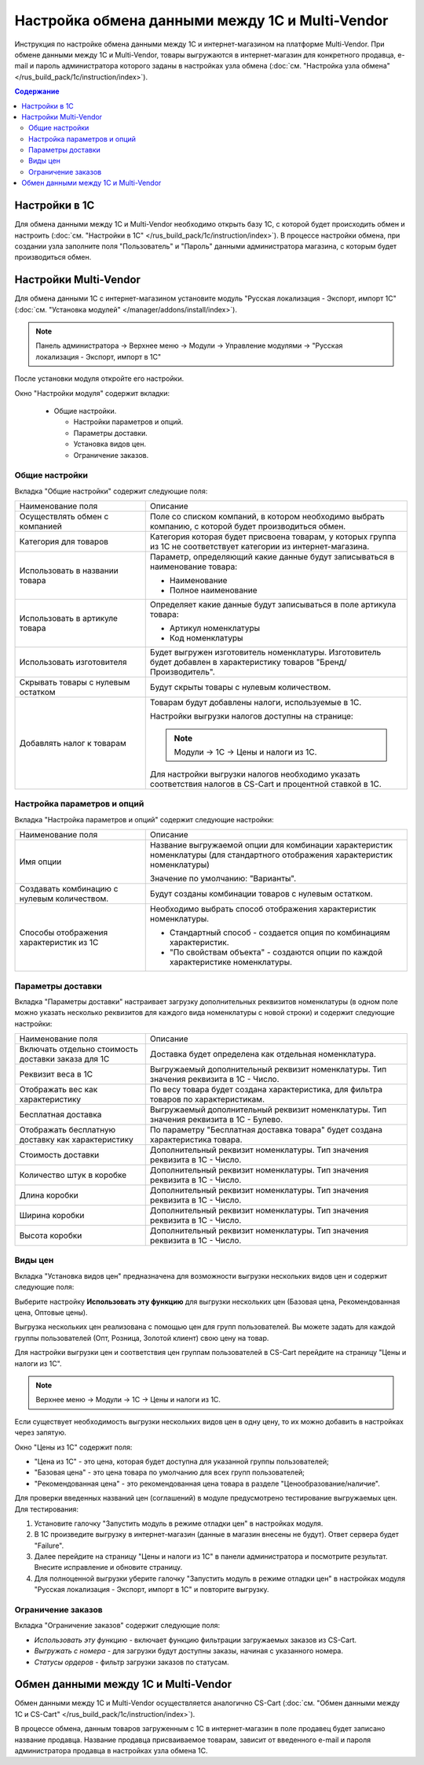 ************************************************
Настройка обмена данными между 1С и Multi-Vendor
************************************************

Инструкция по настройке обмена данными между 1С и интернет-магазином на платформе Multi-Vendor.
При обмене данными между 1С и Multi-Vendor, товары выгружаются в интернет-магазин для конкретного продавца, e-mail и пароль администратора которого заданы в настройках узла обмена (:doc:`см. "Настройка узла обмена" </rus_build_pack/1c/instruction/index>`).

.. contents:: Содержание
    :local: 
    :depth: 3


Настройки в 1С
--------------
Для обмена данными между 1С и Multi-Vendor необходимо открыть базу 1С, с которой будет происходить обмен и настроить (:doc:`см. "Настройки в 1С" </rus_build_pack/1c/instruction/index>`).
В процессе настройки обмена, при создании узла заполните поля "Пользователь" и "Пароль" данными администратора магазина, с которым будет производиться обмен.

.. fancybox:: img/image_001.png
   :alt: Обмен данными 1C и Multi-Vendor
   
Настройки Multi-Vendor
----------------------
Для обмена данными 1С с интернет-магазином установите модуль "Русская локализация - Экспорт, импорт 1С" (:doc:`см. "Установка модулей" </manager/addons/install/index>`).

.. note::

    Панель администратора → Верхнее меню → Модули → Управление модулями → "Русская локализация - Экспорт, импорт в 1С"
	
.. fancybox:: img/image_002.png
   :alt: Обмен данными 1C и Multi-Vendor

После установки модуля откройте его настройки.

Окно "Настройки модуля" содержит вкладки:

    *   Общие настройки.

	*   Настройки параметров и опций.

	*   Параметры доставки.

	*   Установка видов цен.

	*   Ограничение заказов.
	
.. fancybox:: img/M_image_003.PNG
   :alt: Обмен данными 1C и Multi-Vendor

Общие настройки
===============
Вкладка "Общие настройки" содержит следующие поля:

.. fancybox:: img/M_image_004.PNG
   :alt: Обмен данными 1C и Multi-Vendor

.. list-table::
    :widths: 15 30

    *   -   Наименование поля

        -   Описание
	
    *   -   Осуществлять обмен с компанией

        -   Поле со списком компаний, в котором необходимо выбрать компанию, с которой будет производиться обмен.
	
    *   -   Категория для товаров

        -   Категория которая будет присвоена товарам, у которых группа из 1С не соответствует категории из интернет-магазина.

    *   -   Использовать в названии товара

        -   Параметр, определяющий какие данные будут записываться в наименование товара:

            *   Наименование

            *   Полное наименование

    *   -   Использовать в артикуле товара

        -   Определяет какие данные будут записываться в поле артикула товара:

            *   Артикул номенклатуры

            *   Код номенклатуры

    *   -   Использовать изготовителя

        -   Будет выгружен изготовитель номенклатуры. Изготовитель будет добавлен в характеристику товаров "Бренд/Производитель".

    *   -   Скрывать товары с нулевым остатком

        -   Будут скрыты товары с нулевым количеством.

    *   -   Добавлять налог к товарам

        -   Товарам будут добавлены налоги, используемые в 1С.

            Настройки выгрузки налогов доступны на странице:

            .. note::

                Модули → 1С → Цены и налоги из 1С.

            .. fancybox:: img/image_005.png
                :alt: Обмен данными 1C и Multi-Vendor

            Для настройки выгрузки налогов необходимо указать соответствия налогов в CS-Cart и процентной ставкой в 1С.

Настройка параметров и опций
============================
        
Вкладка "Настройка параметров и опций" содержит следующие настройки:

.. fancybox:: img/image_006.png
   :alt: Обмен данными 1C и Multi-Vendor

.. list-table::
    :widths: 15 30

    *   -   Наименование поля

        -   Описание

    *   -   Имя опции

        -   Название выгружаемой опции для комбинации характеристик номенклатуры (для стандартного отображения характеристик номенклатуры)

            Значение по умолчанию: "Варианты".

    *   -   Создавать комбинацию с нулевым количеством.

        -   Будут созданы комбинации товаров с нулевым остатком.

    *   -   Способы отображения характеристик из 1С

        -   Необходимо выбрать способ отображения характеристик номенклатуры. 

            *   Стандартный способ - создается опция по комбинациям характеристик. 

            *   "По свойствам объекта" - создаются опции по каждой характеристике номенклатуры.

Параметры доставки
==================
    
Вкладка "Параметры доставки" настраивает загрузку дополнительных реквизитов номенклатуры (в одном поле можно указать несколько реквизитов для каждого вида номенклатуры с новой строки) и содержит следующие настройки:
    
.. fancybox:: img/image_007.png
   :alt: Обмен данными 1C и Multi-Vendor

.. list-table::
    :widths: 15 30

    *   -   Наименование поля

        -   Описание

    *   -   Включать отдельно стоимость доставки заказа для 1С

        -   Доставка будет определена как отдельная номенклатура.

    *   -   Реквизит веса в 1С

        -   Выгружаемый дополнительный реквизит номенклатуры. Тип значения реквизита в 1С - Число.

    *   -   Отображать вес как характеристику

        -   По весу товара будет создана характеристика, для фильтра товаров по характеристикам.

    *   -   Бесплатная доставка

        -   Выгружаемый дополнительный реквизит номенклатуры. Тип значения реквизита в 1С - Булево.

    *   -   Отображать бесплатную доставку как характеристику

        -   По параметру "Бесплатная доставка товара" будет создана характеристика товара.

    *   -   Стоимость доставки

        -   Дополнительный реквизит номенклатуры. Тип значения реквизита в 1С - Число.

    *   -   Количество штук в коробке

        -   Дополнительный реквизит номенклатуры. Тип значения реквизита в 1С - Число.

    *   -   Длина коробки

        -   Дополнительный реквизит номенклатуры. Тип значения реквизита в 1С - Число.

    *   -   Ширина коробки

        -   Дополнительный реквизит номенклатуры. Тип значения реквизита в 1С - Число.

    *   -   Высота коробки

        -   Дополнительный реквизит номенклатуры. Тип значения реквизита в 1С - Число.


Виды цен
========
        
Вкладка "Установка видов цен" предназначена для возможности выгрузки нескольких видов цен и содержит следующие поля:

.. fancybox:: img/image_008.png
   :alt: Обмен данными 1C и Multi-Vendor

   
Выберите настройку **Использовать эту функцию** для выгрузки нескольких цен (Базовая цена, Рекомендованная цена, Оптовые цены). 

Выгрузка нескольких цен реализована с помощью цен для групп пользователей. Вы можете задать для каждой группы пользователей (Опт, Розница, Золотой клиент) свою цену на товар.

Для настройки выгрузки цен и соответствия цен группам пользователей в CS-Cart перейдите на страницу "Цены и налоги из 1С".

.. note::

    Верхнее меню → Модули → 1С → Цены и налоги из 1С.

Если существует необходимость выгрузки нескольких видов цен в одну цену, то их можно добавить в настройках через запятую.

Окно "Цены из 1С" содержит поля:

*   "Цена из 1С" - это цена, которая будет доступна для указанной группы пользователей; 

*   "Базовая цена" - это цена товара по умолчанию для всех групп пользователей; 

*   "Рекомендованная цена" - это рекомендованная цена товара в разделе "Ценообразование/наличие".
    
.. fancybox:: img/image_009.png
   :alt: Обмен данными 1C и Multi-Vendor


Для проверки введенных названий цен (соглашений) в модуле предусмотрено тестирование выгружаемых цен. Для тестирования:

1.  Установите галочку "Запустить модуль в режиме отладки цен" в настройках модуля.
    
    .. fancybox:: img/image_010.png
       :alt: Обмен данными 1C и Multi-Vendor

2.  В 1С произведите выгрузку в интернет-магазин (данные в магазин внесены не будут). Ответ сервера будет "Failure". 

3.  Далее перейдите на страницу "Цены и налоги из 1С" в панели администратора и посмотрите результат. Внесите исправление и обновите страницу. 

4.  Для полноценной выгрузки уберите галочку "Запустить модуль в режиме отладки цен" в настройках модуля "Русская локализация - Экспорт, импорт в 1С" и повторите выгрузку.


Ограничение заказов
===================
    
Вкладка "Ограничение заказов" содержит следующие поля:

.. fancybox:: img/image_011.png
   :alt: Обмен данными 1C и Multi-Vendor

*   *Использовать эту функцию* - включает функцию фильтрации загружаемых заказов из CS-Cart.

*   *Выгружать с номера* - для загрузки будут доступны заказы, начиная с указанного номера.

*   *Статусы ордеров* - фильтр загрузки заказов по статусам.

Обмен данными между 1С и Multi-Vendor
-------------------------------------
Обмен данными между 1С и Multi-Vendor осуществляется аналогично CS-Cart (:doc:`см. "Обмен данными между 1С и CS-Cart" </rus_build_pack/1c/instruction/index>`).

В процессе обмена, данным товаров загруженным с 1С в интернет-магазин в поле продавец будет записано название продавца.
Название продавца присваиваемое товарам, зависит от введенного e-mail и пароля администратора продавца в настройках узла обмена 1С.

.. fancybox:: img/image_012.PNG
   :alt: Обмен данными 1C и Multi-Vendor

.. fancybox:: img/image_013.PNG
   :alt: Обмен данными 1C и Multi-Vendor

.. fancybox:: img/image_014.PNG
   :alt: Обмен данными 1C и Multi-Vendor
